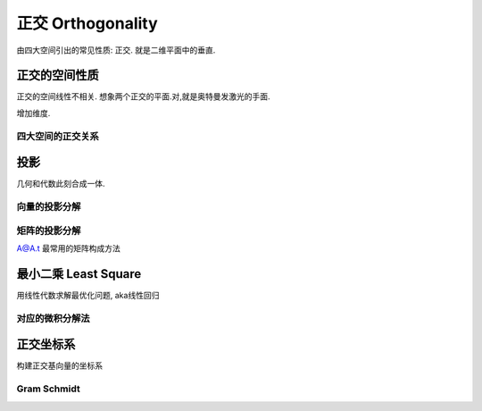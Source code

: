 ******************
正交 Orthogonality
******************

由四大空间引出的常见性质: 正交. 就是二维平面中的垂直.

正交的空间性质
==============

正交的空间线性不相关. 想象两个正交的平面.对,就是奥特曼发激光的手面. 

增加维度.

四大空间的正交关系
------------------

投影
=====

几何和代数此刻合成一体.

向量的投影分解
--------------

矩阵的投影分解
--------------

A@A.t 最常用的矩阵构成方法

最小二乘 Least Square
=====================

用线性代数求解最优化问题, aka线性回归

对应的微积分解法
----------------

正交坐标系
==========

构建正交基向量的坐标系

Gram Schmidt
------------




